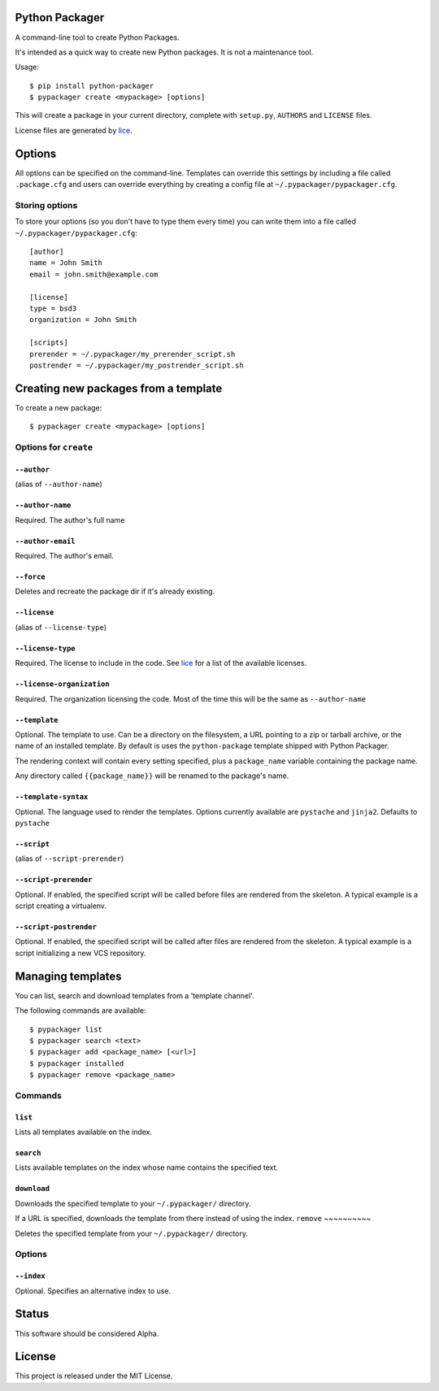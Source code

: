 Python Packager
===============

A command-line tool to create Python Packages.

It's intended as a quick way to create new Python packages. It is not a maintenance tool.

Usage::

    $ pip install python-packager
    $ pypackager create <mypackage> [options]

This will create a package in your current directory, complete with ``setup.py``, ``AUTHORS`` and ``LICENSE`` files.

License files are generated by `lice <https://github.com/licenses/lice>`_.

Options
=======
All options can be specified on the command-line. Templates can override this settings by including a file called ``.package.cfg`` and users can override everything by creating a config file at ``~/.pypackager/pypackager.cfg``.

Storing options
---------------
To store your options (so you don't have to type them every time) you can write them into a file called ``~/.pypackager/pypackager.cfg``::

    [author]
    name = John Smith
    email = john.smith@example.com

    [license]
    type = bsd3
    organization = John Smith

    [scripts]
    prerender = ~/.pypackager/my_prerender_script.sh
    postrender = ~/.pypackager/my_postrender_script.sh

Creating new packages from a template
=====================================

To create a new package::

    $ pypackager create <mypackage> [options]

Options for ``create``
----------------------

``--author``
~~~~~~~~~~~~
(alias of ``--author-name``)

``--author-name``
~~~~~~~~~~~~~~~~~
Required. The author's full name

``--author-email``
~~~~~~~~~~~~~~~~~~
Required. The author's email.

``--force``
~~~~~~~~~~~
Deletes and recreate the package dir if it's already existing.

``--license``
~~~~~~~~~~~~~
(alias of ``--license-type``)

``--license-type``
~~~~~~~~~~~~~~~~~~
Required. The license to include in the code. See `lice <https://github.com/licenses/lice>`_ for a list of the available licenses.

``--license-organization``
~~~~~~~~~~~~~~~~~~~~~~~~~~
Required. The organization licensing the code. Most of the time this will be the same as ``--author-name``

``--template``
~~~~~~~~~~~~~~
Optional. The template to use. Can be a directory on the filesystem, a URL pointing to a zip or tarball archive, or the name of an installed template. By default is uses the ``python-package`` template shipped with Python Packager.

The rendering context will contain every setting specified, plus a ``package_name`` variable containing the package name.

Any directory called ``{{package_name}}`` will be renamed to the package's name.

``--template-syntax``
~~~~~~~~~~~~~~~~~~~~~
Optional. The language used to render the templates. Options currently available are ``pystache`` and ``jinja2``. Defaults to ``pystache``

``--script``
~~~~~~~~~~~~
(alias of ``--script-prerender``)

``--script-prerender``
~~~~~~~~~~~~~~~~~~~~~~
Optional. If enabled, the specified script will be called before files are rendered from the skeleton. A typical example is a script creating a virtualenv.

``--script-postrender``
~~~~~~~~~~~~~~~~~~~~~~~
Optional. If enabled, the specified script will be called after files are rendered from the skeleton. A typical example is a script initializing a new VCS repository.

Managing templates
==================

You can list, search and download templates from a 'template channel'.

The following commands are available::

    $ pypackager list
    $ pypackager search <text>
    $ pypackager add <package_name> [<url>]
    $ pypackager installed
    $ pypackager remove <package_name>

Commands
--------

``list``
~~~~~~~~

Lists all templates available on the index.

``search``
~~~~~~~~~~

Lists available templates on the index whose name contains the specified text.

``download``
~~~~~~~~~~~~

Downloads the specified template to your ``~/.pypackager/`` directory.

If a URL is specified, downloads the template from there instead of using the index.
``remove``
~~~~~~~~~~

Deletes the specified template from your ``~/.pypackager/`` directory.

Options
-------

``--index``
~~~~~~~~~~~

Optional. Specifies an alternative index to use.

Status
======

This software should be considered Alpha.

License
=======
This project is released under the MIT License.
